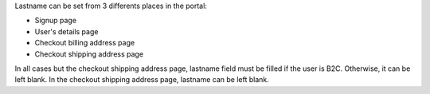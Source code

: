 Lastname can be set from 3 differents places in the portal:

* Signup page
* User's details page
* Checkout billing address page
* Checkout shipping address page

In all cases but the checkout shipping address page, lastname field must be filled if the user is B2C. Otherwise, it can be left blank. In the checkout shipping address page, lastname can be left blank.
